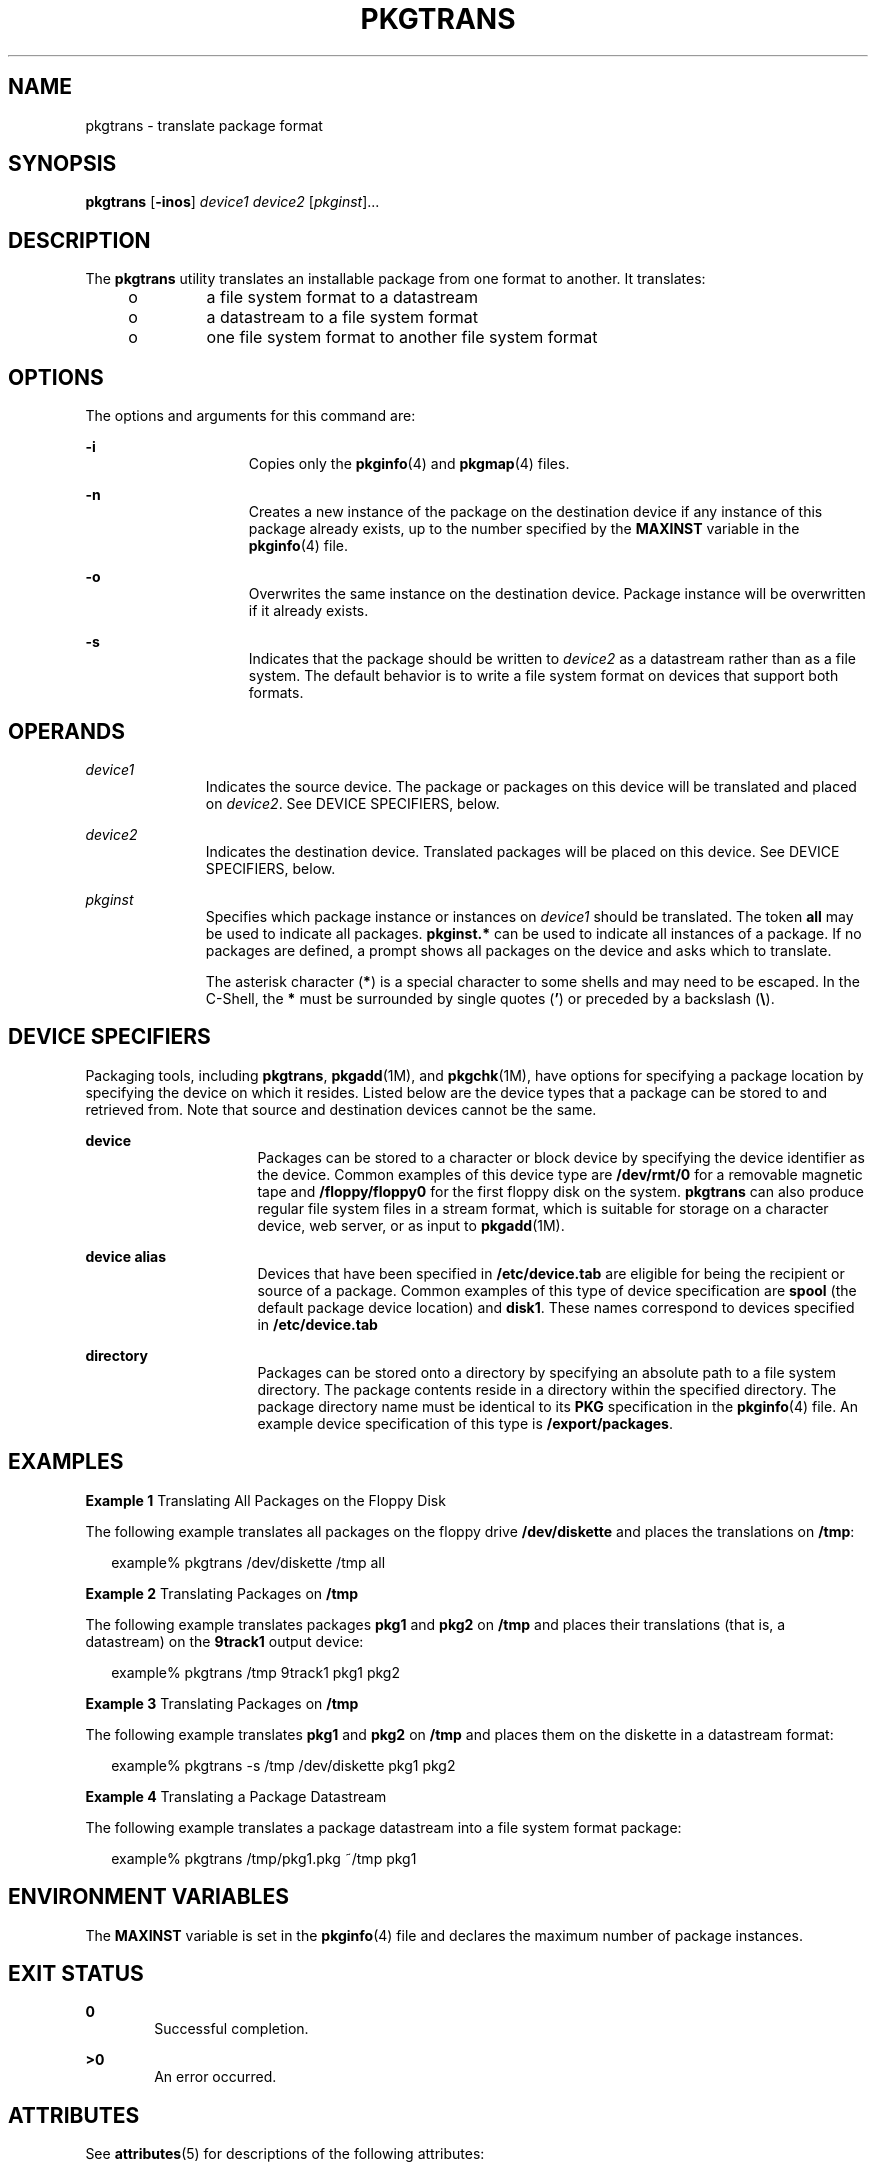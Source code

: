 '\" te
.\" Copyright 1989 AT&T
.\" Copyright (c) 2007, Sun Microsystems, Inc.  All Rights Reserved
.\" Copyright (c) 2017 Peter Tribble.
.\" The contents of this file are subject to the terms of the Common Development and Distribution License (the "License").  You may not use this file except in compliance with the License.
.\" You can obtain a copy of the license at usr/src/OPENSOLARIS.LICENSE or http://www.opensolaris.org/os/licensing.  See the License for the specific language governing permissions and limitations under the License.
.\" When distributing Covered Code, include this CDDL HEADER in each file and include the License file at usr/src/OPENSOLARIS.LICENSE.  If applicable, add the following below this CDDL HEADER, with the fields enclosed by brackets "[]" replaced with your own identifying information: Portions Copyright [yyyy] [name of copyright owner]
.TH PKGTRANS 1 "Mar 2, 2017"
.SH NAME
pkgtrans \- translate package format
.SH SYNOPSIS
.LP
.nf
\fBpkgtrans\fR [\fB-inos\fR] \fIdevice1\fR \fIdevice2\fR [\fIpkginst\fR]...
.fi

.SH DESCRIPTION
.LP
The \fBpkgtrans\fR utility translates an installable package from one format to
another. It translates:
.RS +4
.TP
.ie t \(bu
.el o
a file system format to a datastream
.RE
.RS +4
.TP
.ie t \(bu
.el o
a datastream to a file system format
.RE
.RS +4
.TP
.ie t \(bu
.el o
one file system format to another file system format
.RE
.SH OPTIONS
.LP
The options and arguments for this command are:
.sp
.ne 2
.na
\fB\fB-i\fR\fR
.ad
.RS 15n
Copies only the \fBpkginfo\fR(4) and \fBpkgmap\fR(4) files.
.RE

.sp
.ne 2
.na
\fB\fB-n\fR\fR
.ad
.RS 15n
Creates a new instance of the package on the destination device if any instance
of this package already exists, up to the number specified by the \fBMAXINST\fR
variable in the \fBpkginfo\fR(4) file.
.RE

.sp
.ne 2
.na
\fB\fB-o\fR\fR
.ad
.RS 15n
Overwrites the same instance on the destination device. Package instance will
be overwritten if it already exists.
.RE

.sp
.ne 2
.na
\fB\fB-s\fR\fR
.ad
.RS 15n
Indicates that the package should be written to \fIdevice2\fR as a datastream
rather than as a file system. The default behavior is to write a file system
format on devices that support both formats.
.RE

.SH OPERANDS
.ne 2
.na
\fB\fIdevice1\fR\fR
.ad
.RS 11n
Indicates the source device. The package or packages on this device will be
translated and placed on \fIdevice2\fR. See DEVICE SPECIFIERS, below.
.RE

.sp
.ne 2
.na
\fB\fIdevice2\fR\fR
.ad
.RS 11n
Indicates the destination device. Translated packages will be placed on this
device. See DEVICE SPECIFIERS, below.
.RE

.sp
.ne 2
.na
\fB\fIpkginst\fR\fR
.ad
.RS 11n
Specifies which package instance or instances on \fIdevice1\fR should be
translated. The token \fBall\fR may be used to indicate all packages.
\fBpkginst.*\fR can be used to indicate all instances of a package. If no
packages are defined, a prompt shows all packages on the device and asks which
to translate.
.sp
The asterisk character (\fB*\fR) is a special character to some shells and may
need to be escaped. In the C-Shell, the \fB*\fR must be surrounded by single
quotes (\fB\&'\fR) or preceded by a backslash (\fB\e\fR).
.RE

.SH DEVICE SPECIFIERS
.LP
Packaging tools, including \fBpkgtrans\fR, \fBpkgadd\fR(1M), and
\fBpkgchk\fR(1M), have options for specifying a package location by specifying
the device on which it resides. Listed below are the device types that a
package can be stored to and retrieved from. Note that source and destination
devices cannot be the same.
.sp
.ne 2
.na
\fBdevice\fR
.ad
.RS 16n
Packages can be stored to a character or block device by specifying the device
identifier as the device. Common examples of this device type are
\fB/dev/rmt/0\fR for a removable magnetic tape and \fB/floppy/floppy0\fR for
the first floppy disk on the system. \fBpkgtrans\fR can also produce regular
file system files in a stream format, which is suitable for storage on a
character device, web server, or as input to \fBpkgadd\fR(1M).
.RE

.sp
.ne 2
.na
\fBdevice alias\fR
.ad
.RS 16n
Devices that have been specified in \fB/etc/device.tab\fR are eligible for
being the recipient or source of a package. Common examples of this type of
device specification are \fBspool\fR (the default package device location) and
\fBdisk1\fR. These names correspond to devices specified in
\fB/etc/device.tab\fR
.RE

.sp
.ne 2
.na
\fBdirectory\fR
.ad
.RS 16n
Packages can be stored onto a directory by specifying an absolute path to a
file system directory. The package contents reside in a directory within the
specified directory. The package directory name must be identical to its
\fBPKG\fR specification in the \fBpkginfo\fR(4) file. An example device
specification of this type is \fB/export/packages\fR.
.RE

.SH EXAMPLES
.LP
\fBExample 1 \fRTranslating All Packages on the Floppy Disk
.sp
.LP
The following example translates all packages on the floppy drive
\fB/dev/diskette\fR and places the translations on \fB/tmp\fR:

.sp
.in +2
.nf
example% pkgtrans /dev/diskette /tmp all
.fi
.in -2
.sp

.LP
\fBExample 2 \fRTranslating Packages on \fB/tmp\fR
.sp
.LP
The following example translates packages \fBpkg1\fR and \fBpkg2\fR on
\fB/tmp\fR and places their translations (that is, a datastream) on the
\fB9track1\fR output device:

.sp
.in +2
.nf
example% pkgtrans /tmp 9track1 pkg1 pkg2
.fi
.in -2
.sp

.LP
\fBExample 3 \fRTranslating Packages on \fB/tmp\fR
.sp
.LP
The following example translates \fBpkg1\fR and \fBpkg2\fR on \fB/tmp\fR and
places them on the diskette in a datastream format:

.sp
.in +2
.nf
example% pkgtrans -s /tmp /dev/diskette pkg1 pkg2
.fi
.in -2
.sp

.LP
\fBExample 4 \fRTranslating a Package Datastream
.sp
.LP
The following example translates a package datastream into a file system format
package:

.sp
.in +2
.nf
example%  pkgtrans /tmp/pkg1.pkg ~/tmp pkg1
.fi
.in -2
.sp

.SH ENVIRONMENT VARIABLES
.LP
The \fBMAXINST\fR variable is set in the \fBpkginfo\fR(4) file and declares the
maximum number of package instances.
.SH EXIT STATUS
.ne 2
.na
\fB\fB0\fR\fR
.ad
.RS 6n
Successful completion.
.RE

.sp
.ne 2
.na
\fB\fB>0\fR\fR
.ad
.RS 6n
An error occurred.
.RE

.SH ATTRIBUTES
.LP
See \fBattributes\fR(5) for descriptions of the following attributes:
.sp

.sp
.TS
box;
c | c
l | l .
ATTRIBUTE TYPE	ATTRIBUTE VALUE
_
Interface Stability	See below.
.TE

.sp
.LP
The command-line syntax is Evolving.
.SH SEE ALSO
.LP
\fBpkginfo\fR(1), \fBpkgmk\fR(1), \fBpkgparam\fR(1), \fBpkgproto\fR(1),
\fBinstallf\fR(1M), \fBpkgadd\fR(1M), \fBpkgask\fR(1M), \fBpkgrm\fR(1M),
\fBremovef\fR(1M), \fBpkginfo\fR(4), \fBpkgmap\fR(4), \fBattributes\fR(5),
\fBlargefile\fR(5)
.sp
.LP
\fIApplication Packaging Developer\&'s Guide\fR
.SH NOTES
.LP
By default, \fBpkgtrans\fR does not translate any instance of a package if any
instance of that package already exists on the destination device. Using the
\fB-n\fR option creates a new instance if an instance of this package already
exists.  Using the \fB-o\fR option overwrites an instance of this package if it
already exists. Neither of these options are useful if the destination device
is a datastream.
.sp
.LP
Package commands are \fBlargefile\fR(5)-aware. They handle files larger than 2
GB in the same way they handle smaller files. In their current implementations,
\fBpkgadd\fR(1M), \fBpkgtrans\fR and other package commands can process a
datastream of  up to 4 GB.
